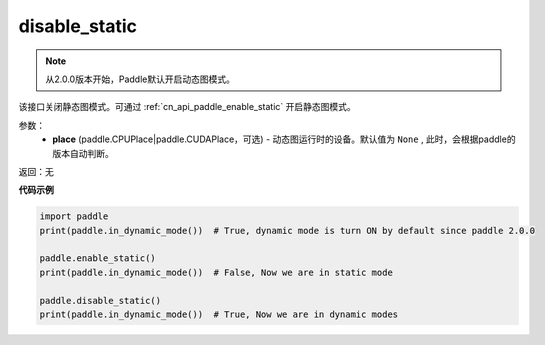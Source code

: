 .. _cn_api_paddle_disable_static:

disable_static
-------------------------------

.. py:function:: paddle.disable_static(place=None)

.. note::
    从2.0.0版本开始，Paddle默认开启动态图模式。

该接口关闭静态图模式。可通过 :ref:`cn_api_paddle_enable_static` 开启静态图模式。


参数：
  - **place** (paddle.CPUPlace|paddle.CUDAPlace，可选) - 动态图运行时的设备。默认值为 ``None`` , 此时，会根据paddle的版本自动判断。

返回：无

**代码示例**

.. code-block:: python

    import paddle
    print(paddle.in_dynamic_mode())  # True, dynamic mode is turn ON by default since paddle 2.0.0

    paddle.enable_static()
    print(paddle.in_dynamic_mode())  # False, Now we are in static mode

    paddle.disable_static()
    print(paddle.in_dynamic_mode())  # True, Now we are in dynamic modes

